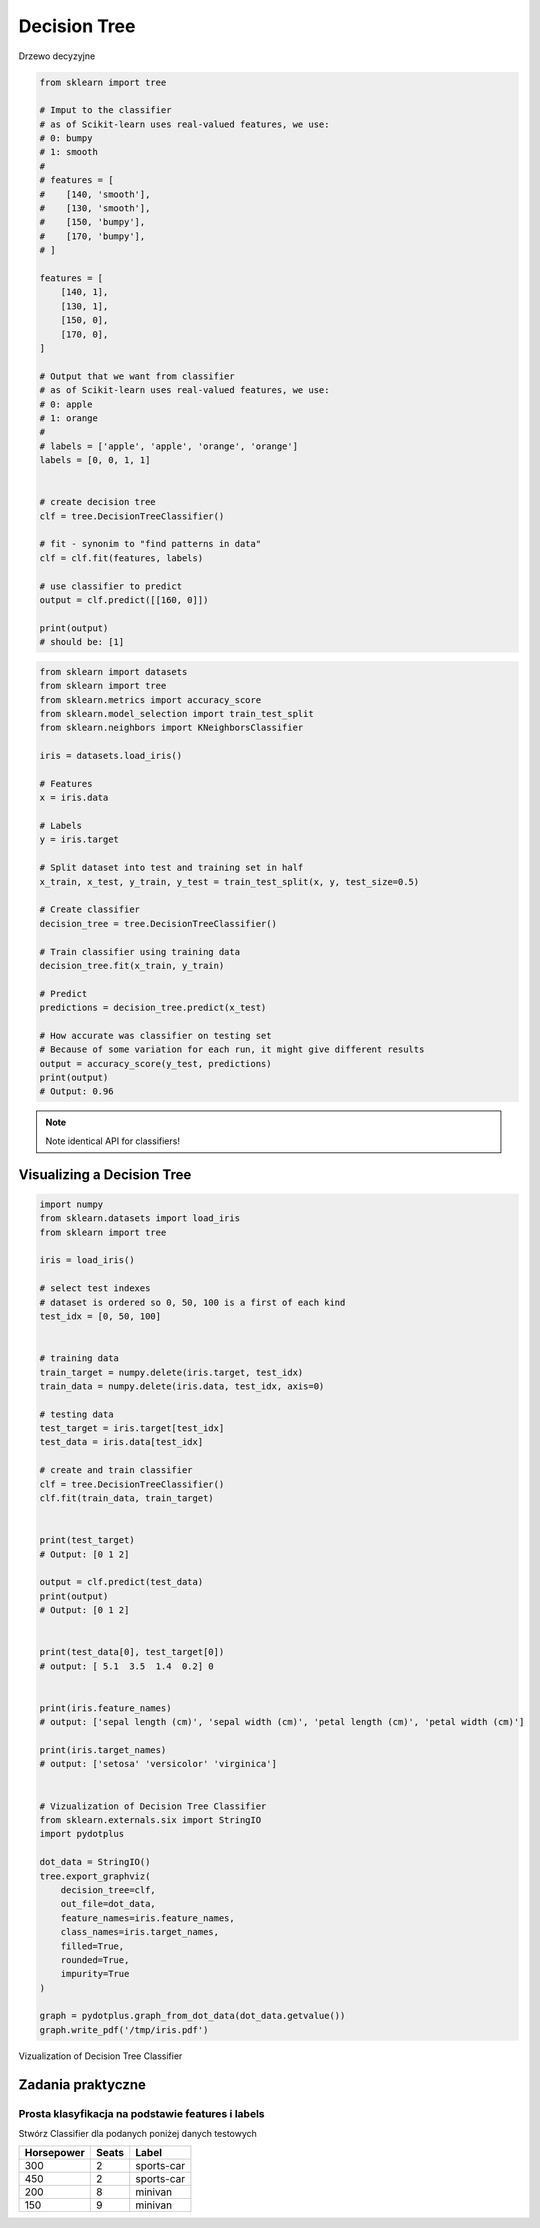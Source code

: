 *************
Decision Tree
*************

.. figure:: img/decision-tree.png
    :scale: 100%
    :align: center

    Drzewo decyzyjne

.. code-block:: python

    from sklearn import tree

    # Imput to the classifier
    # as of Scikit-learn uses real-valued features, we use:
    # 0: bumpy
    # 1: smooth
    #
    # features = [
    #    [140, 'smooth'],
    #    [130, 'smooth'],
    #    [150, 'bumpy'],
    #    [170, 'bumpy'],
    # ]

    features = [
        [140, 1],
        [130, 1],
        [150, 0],
        [170, 0],
    ]

    # Output that we want from classifier
    # as of Scikit-learn uses real-valued features, we use:
    # 0: apple
    # 1: orange
    #
    # labels = ['apple', 'apple', 'orange', 'orange']
    labels = [0, 0, 1, 1]


    # create decision tree
    clf = tree.DecisionTreeClassifier()

    # fit - synonim to "find patterns in data"
    clf = clf.fit(features, labels)

    # use classifier to predict
    output = clf.predict([[160, 0]])

    print(output)
    # should be: [1]


.. code-block:: python

    from sklearn import datasets
    from sklearn import tree
    from sklearn.metrics import accuracy_score
    from sklearn.model_selection import train_test_split
    from sklearn.neighbors import KNeighborsClassifier

    iris = datasets.load_iris()

    # Features
    x = iris.data

    # Labels
    y = iris.target

    # Split dataset into test and training set in half
    x_train, x_test, y_train, y_test = train_test_split(x, y, test_size=0.5)

    # Create classifier
    decision_tree = tree.DecisionTreeClassifier()

    # Train classifier using training data
    decision_tree.fit(x_train, y_train)

    # Predict
    predictions = decision_tree.predict(x_test)

    # How accurate was classifier on testing set
    # Because of some variation for each run, it might give different results
    output = accuracy_score(y_test, predictions)
    print(output)
    # Output: 0.96

.. note:: Note identical API for classifiers!


Visualizing a Decision Tree
===========================

.. code-block:: python

    import numpy
    from sklearn.datasets import load_iris
    from sklearn import tree

    iris = load_iris()

    # select test indexes
    # dataset is ordered so 0, 50, 100 is a first of each kind
    test_idx = [0, 50, 100]


    # training data
    train_target = numpy.delete(iris.target, test_idx)
    train_data = numpy.delete(iris.data, test_idx, axis=0)

    # testing data
    test_target = iris.target[test_idx]
    test_data = iris.data[test_idx]

    # create and train classifier
    clf = tree.DecisionTreeClassifier()
    clf.fit(train_data, train_target)


    print(test_target)
    # Output: [0 1 2]

    output = clf.predict(test_data)
    print(output)
    # Output: [0 1 2]


    print(test_data[0], test_target[0])
    # output: [ 5.1  3.5  1.4  0.2] 0


    print(iris.feature_names)
    # output: ['sepal length (cm)', 'sepal width (cm)', 'petal length (cm)', 'petal width (cm)']

    print(iris.target_names)
    # output: ['setosa' 'versicolor' 'virginica']


    # Vizualization of Decision Tree Classifier
    from sklearn.externals.six import StringIO
    import pydotplus

    dot_data = StringIO()
    tree.export_graphviz(
        decision_tree=clf,
        out_file=dot_data,
        feature_names=iris.feature_names,
        class_names=iris.target_names,
        filled=True,
        rounded=True,
        impurity=True
    )

    graph = pydotplus.graph_from_dot_data(dot_data.getvalue())
    graph.write_pdf('/tmp/iris.pdf')


.. figure:: img/iris-decistion-tree.png
    :scale: 75%
    :align: center

    Vizualization of Decision Tree Classifier


Zadania praktyczne
==================

Prosta klasyfikacja na podstawie features i labels
--------------------------------------------------

Stwórz Classifier dla podanych poniżej danych testowych

==========  =====  ==========
Horsepower  Seats  Label
==========  =====  ==========
300         2      sports-car
450         2      sports-car
200         8      minivan
150         9      minivan
==========  =====  ==========
